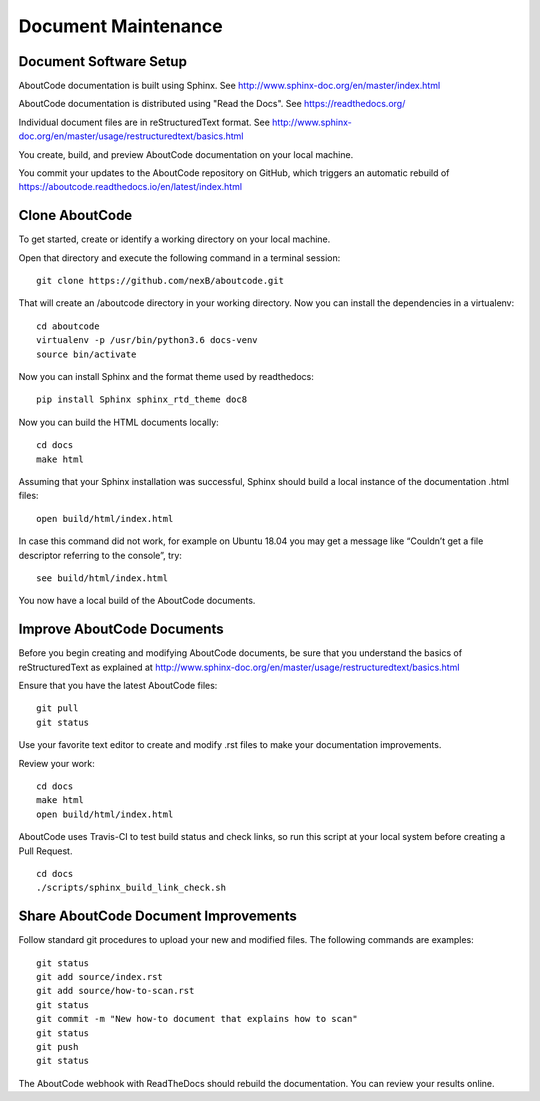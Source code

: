 Document Maintenance
====================

Document Software Setup
-----------------------

AboutCode documentation is built using Sphinx.
See http://www.sphinx-doc.org/en/master/index.html

AboutCode documentation is distributed using "Read the Docs".
See https://readthedocs.org/

Individual document files are in reStructuredText format.
See http://www.sphinx-doc.org/en/master/usage/restructuredtext/basics.html

You create, build, and preview AboutCode documentation on your local machine.

You commit your updates to the AboutCode repository on GitHub, which triggers an automatic rebuild of https://aboutcode.readthedocs.io/en/latest/index.html


Clone AboutCode
---------------

To get started, create or identify a working directory on your local machine.

Open that directory and execute the following command in a terminal session::

    git clone https://github.com/nexB/aboutcode.git

That will create an /aboutcode directory in your working directory.
Now you can install the dependencies in a virtualenv::

    cd aboutcode
    virtualenv -p /usr/bin/python3.6 docs-venv
    source bin/activate

Now you can install Sphinx and the format theme used by readthedocs::

    pip install Sphinx sphinx_rtd_theme doc8

Now you can build the HTML documents locally::

    cd docs
    make html

Assuming that your Sphinx installation was successful, Sphinx should build a local instance of the documentation .html files::

    open build/html/index.html

In case this command did not work, for example on Ubuntu 18.04 you may get a message like “Couldn’t get a file descriptor referring to the console”, try: ::

    see build/html/index.html

You now have a local build of the AboutCode documents.

Improve AboutCode Documents
---------------------------

Before you begin creating and modifying AboutCode documents, be sure that you understand the basics of reStructuredText as explained at http://www.sphinx-doc.org/en/master/usage/restructuredtext/basics.html

Ensure that you have the latest AboutCode files::

    git pull
    git status

Use your favorite text editor to create and modify .rst files to make your documentation improvements.

Review your work::

    cd docs
    make html
    open build/html/index.html

AboutCode uses Travis-CI to test build status and check links, so run this script at your local system before creating a Pull Request. 

::

    cd docs
    ./scripts/sphinx_build_link_check.sh

Share AboutCode Document Improvements
-------------------------------------

Follow standard git procedures to upload your new and modified files. The following commands are examples::

    git status
    git add source/index.rst
    git add source/how-to-scan.rst
    git status
    git commit -m "New how-to document that explains how to scan"
    git status
    git push
    git status

The AboutCode webhook with ReadTheDocs should rebuild the documentation. You can review your results online.
